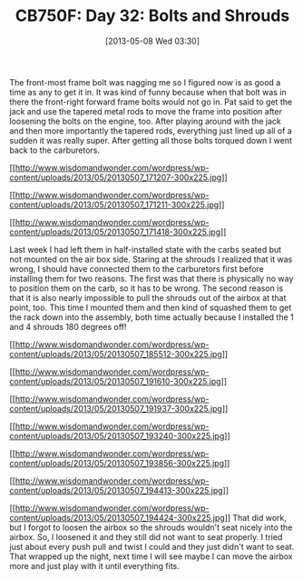 #+POSTID: 7789
#+DATE: [2013-05-08 Wed 03:30]
#+OPTIONS: toc:nil num:nil todo:nil pri:nil tags:nil ^:nil TeX:nil
#+CATEGORY: Article
#+TAGS: 02947, CB750, CB750F, Honda, Motorcycle, Repair
#+TITLE: CB750F: Day 32: Bolts and Shrouds

The front-most frame bolt was nagging me so I figured now is as good a time as any to get it in. It was kind of funny because when that bolt was in there the front-right forward frame bolts would not go in. Pat said to get the jack and use the tapered metal rods to move the frame into position after loosening the bolts on the engine, too. After playing around with the jack and then more importantly the tapered rods, everything just lined up all of a sudden it was really super. After getting all those bolts torqued down I went back to the carburetors.

[[http://www.wisdomandwonder.com/wordpress/wp-content/uploads/2013/05/20130507_171207.jpg][[[http://www.wisdomandwonder.com/wordpress/wp-content/uploads/2013/05/20130507_171207-300x225.jpg]]]]

[[http://www.wisdomandwonder.com/wordpress/wp-content/uploads/2013/05/20130507_171211.jpg][[[http://www.wisdomandwonder.com/wordpress/wp-content/uploads/2013/05/20130507_171211-300x225.jpg]]]]

[[http://www.wisdomandwonder.com/wordpress/wp-content/uploads/2013/05/20130507_171418.jpg][[[http://www.wisdomandwonder.com/wordpress/wp-content/uploads/2013/05/20130507_171418-300x225.jpg]]]]

Last week I had left them in half-installed state with the carbs seated but not mounted on the air box side. Staring at the shrouds I realized that it was wrong, I should have connected them to the carburetors first before installing them for two reasons. The first was that there is physically no way to position them on the carb, so it has to be wrong. The second reason is that it is also nearly impossible to pull the shrouds out of the airbox at that point, too. This time I mounted them and then kind of squashed them to get the rack down into the assembly, both time actually because I installed the 1 and 4 shrouds 180 degrees off!

[[http://www.wisdomandwonder.com/wordpress/wp-content/uploads/2013/05/20130507_185512.jpg][[[http://www.wisdomandwonder.com/wordpress/wp-content/uploads/2013/05/20130507_185512-300x225.jpg]]]]

[[http://www.wisdomandwonder.com/wordpress/wp-content/uploads/2013/05/20130507_191610.jpg][[[http://www.wisdomandwonder.com/wordpress/wp-content/uploads/2013/05/20130507_191610-300x225.jpg]]]]

[[http://www.wisdomandwonder.com/wordpress/wp-content/uploads/2013/05/20130507_191937.jpg][[[http://www.wisdomandwonder.com/wordpress/wp-content/uploads/2013/05/20130507_191937-300x225.jpg]]]]

[[http://www.wisdomandwonder.com/wordpress/wp-content/uploads/2013/05/20130507_193240.jpg][[[http://www.wisdomandwonder.com/wordpress/wp-content/uploads/2013/05/20130507_193240-300x225.jpg]]]]

[[http://www.wisdomandwonder.com/wordpress/wp-content/uploads/2013/05/20130507_193856.jpg][[[http://www.wisdomandwonder.com/wordpress/wp-content/uploads/2013/05/20130507_193856-300x225.jpg]]]]

[[http://www.wisdomandwonder.com/wordpress/wp-content/uploads/2013/05/20130507_194413.jpg][[[http://www.wisdomandwonder.com/wordpress/wp-content/uploads/2013/05/20130507_194413-300x225.jpg]]]]

[[http://www.wisdomandwonder.com/wordpress/wp-content/uploads/2013/05/20130507_194424.jpg][[[http://www.wisdomandwonder.com/wordpress/wp-content/uploads/2013/05/20130507_194424-300x225.jpg]]]] That did work, but I forgot to loosen the airbox so the shrouds wouldn't seat nicely into the airbox. So, I loosened it and they still did not want to seat properly. I tried just about every push pull and twist I could and they just didn't want to seat. That wrapped up the night, next time I will see maybe I can move the airbox more and just play with it until everything fits.



